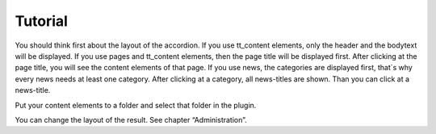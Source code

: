 ﻿

.. ==================================================
.. FOR YOUR INFORMATION
.. --------------------------------------------------
.. -*- coding: utf-8 -*- with BOM.

.. ==================================================
.. DEFINE SOME TEXTROLES
.. --------------------------------------------------
.. role::   underline
.. role::   typoscript(code)
.. role::   ts(typoscript)
   :class:  typoscript
.. role::   php(code)


Tutorial
--------

You should think first about the layout of the accordion.
If you use tt\_content elements, only the header and the bodytext will be displayed.
If you use pages and tt\_content elements, then the page title will be displayed first.
After clicking at the page title, you will see the content elements of that page.
If you use news, the categories are displayed first, that´s why every news needs at least one category.
After clicking at a category, all news-titles are shown. Than you can click at a news-title.

Put your content elements to a folder and select that folder in the plugin.

You can change the layout of the result. See chapter “Administration”.